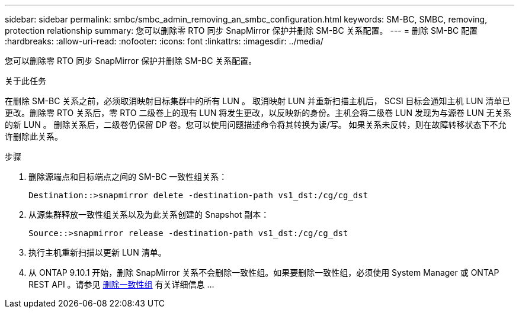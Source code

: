 ---
sidebar: sidebar 
permalink: smbc/smbc_admin_removing_an_smbc_configuration.html 
keywords: SM-BC, SMBC, removing, protection relationship 
summary: 您可以删除零 RTO 同步 SnapMirror 保护并删除 SM-BC 关系配置。 
---
= 删除 SM-BC 配置
:hardbreaks:
:allow-uri-read: 
:nofooter: 
:icons: font
:linkattrs: 
:imagesdir: ../media/


[role="lead"]
您可以删除零 RTO 同步 SnapMirror 保护并删除 SM-BC 关系配置。

.关于此任务
在删除 SM-BC 关系之前，必须取消映射目标集群中的所有 LUN 。
取消映射 LUN 并重新扫描主机后， SCSI 目标会通知主机 LUN 清单已更改。删除零 RTO 关系后，零 RTO 二级卷上的现有 LUN 将发生更改，以反映新的身份。主机会将二级卷 LUN 发现为与源卷 LUN 无关系的新 LUN 。
删除关系后，二级卷仍保留 DP 卷。您可以使用问题描述命令将其转换为读/写。
如果关系未反转，则在故障转移状态下不允许删除此关系。

.步骤
. 删除源端点和目标端点之间的 SM-BC 一致性组关系：
+
`Destination::>snapmirror delete -destination-path vs1_dst:/cg/cg_dst`

. 从源集群释放一致性组关系以及为此关系创建的 Snapshot 副本：
+
`Source::>snapmirror release -destination-path vs1_dst:/cg/cg_dst`

. 执行主机重新扫描以更新 LUN 清单。
. 从 ONTAP 9.10.1 开始，删除 SnapMirror 关系不会删除一致性组。如果要删除一致性组，必须使用 System Manager 或 ONTAP REST API 。请参见 xref:../consistency-groups/delete-task.adoc[删除一致性组] 有关详细信息 ...

